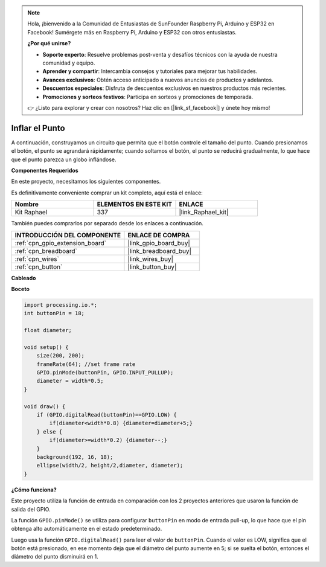 .. note::

    Hola, ¡bienvenido a la Comunidad de Entusiastas de SunFounder Raspberry Pi, Arduino y ESP32 en Facebook! Sumérgete más en Raspberry Pi, Arduino y ESP32 con otros entusiastas.

    **¿Por qué unirse?**

    - **Soporte experto**: Resuelve problemas post-venta y desafíos técnicos con la ayuda de nuestra comunidad y equipo.
    - **Aprender y compartir**: Intercambia consejos y tutoriales para mejorar tus habilidades.
    - **Avances exclusivos**: Obtén acceso anticipado a nuevos anuncios de productos y adelantos.
    - **Descuentos especiales**: Disfruta de descuentos exclusivos en nuestros productos más recientes.
    - **Promociones y sorteos festivos**: Participa en sorteos y promociones de temporada.

    👉 ¿Listo para explorar y crear con nosotros? Haz clic en [|link_sf_facebook|] y únete hoy mismo!

Inflar el Punto
===========================

A continuación, construyamos un circuito que permita que el botón controle el tamaño del punto.
Cuando presionamos el botón, el punto se agrandará rápidamente; cuando soltamos el botón, el punto se reducirá gradualmente, lo que hace que el punto parezca un globo inflándose.

.. image:: img/dot_size.png

**Componentes Requeridos**

En este proyecto, necesitamos los siguientes componentes.

Es definitivamente conveniente comprar un kit completo, aquí está el enlace: 

.. list-table::
    :widths: 20 20 20
    :header-rows: 1

    *   - Nombre	
        - ELEMENTOS EN ESTE KIT
        - ENLACE
    *   - Kit Raphael
        - 337
        - |link_Raphael_kit|

También puedes comprarlos por separado desde los enlaces a continuación.

.. list-table::
    :widths: 30 20
    :header-rows: 1

    *   - INTRODUCCIÓN DEL COMPONENTE
        - ENLACE DE COMPRA

    *   - :ref:`cpn_gpio_extension_board`
        - |link_gpio_board_buy|
    *   - :ref:`cpn_breadboard`
        - |link_breadboard_buy|
    *   - :ref:`cpn_wires`
        - |link_wires_buy|
    *   - :ref:`cpn_button`
        - |link_button_buy|

**Cableado**

.. image:: img/button_pressed.png

**Boceto**

.. code-block:: arduino

    import processing.io.*;
    int buttonPin = 18; 

    float diameter;

    void setup() {
        size(200, 200);
        frameRate(64); //set frame rate
        GPIO.pinMode(buttonPin, GPIO.INPUT_PULLUP); 
        diameter = width*0.5;
    }

    void draw() {
        if (GPIO.digitalRead(buttonPin)==GPIO.LOW) {
            if(diameter<width*0.8) {diameter=diameter+5;}
        } else {
            if(diameter>=width*0.2) {diameter--;}
        } 
        background(192, 16, 18);
        ellipse(width/2, height/2,diameter, diameter);
    }

**¿Cómo funciona?**

Este proyecto utiliza la función de entrada en comparación con los 2 proyectos anteriores que usaron la función de salida del GPIO.

La función ``GPIO.pinMode()`` se utiliza para configurar ``buttonPin`` en modo de entrada pull-up, lo que hace que el pin obtenga alto automáticamente en el estado predeterminado.

Luego usa la función ``GPIO.digitalRead()`` para leer el valor de ``buttonPin``. Cuando el valor es LOW, significa que el botón está presionado, en ese momento deja que el diámetro del punto aumente en 5; si se suelta el botón, entonces el diámetro del punto disminuirá en 1.
